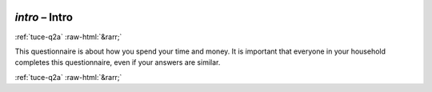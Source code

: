 .. _tuce-intro: 

 
 .. role:: raw-html(raw) 
        :format: html 
 
`intro` – Intro
=============== 


:ref:`tuce-q2a` :raw-html:`&rarr;` 
 

This questionnaire is about how you spend your time and money. It is important that everyone in your household completes this questionnaire, even if your answers are similar. 
 

.. image:: ../_screenshots/tuc-intro.png 


:ref:`tuce-q2a` :raw-html:`&rarr;` 
 
